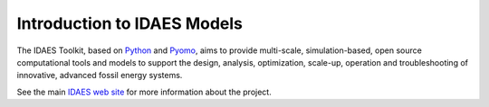 Introduction to IDAES Models
============================

The IDAES Toolkit, based on `Python <https://python.org>`_ and `Pyomo <https://pyomo.org>`_, aims to provide multi-scale,
simulation-based, open source computational tools and models to support the design, analysis, optimization, scale-up, operation and troubleshooting of innovative, advanced fossil energy systems.

See the main `IDAES web site <https://idaes.org>`_ for more information about the project.
